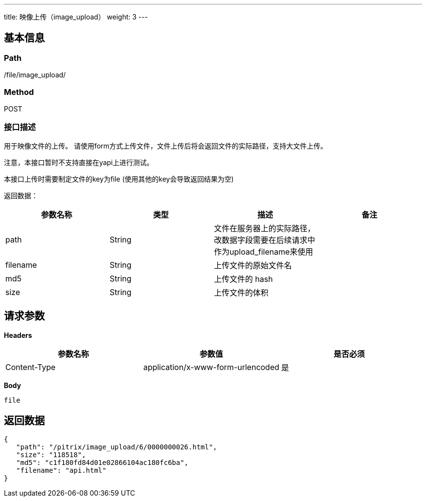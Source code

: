 ---
title: 映像上传（image_upload）
weight: 3
---

== 基本信息

=== Path
/file/image_upload/

=== Method
POST

=== 接口描述
用于映像文件的上传。
请使用form方式上传文件，文件上传后将会返回文件的实际路径，支持大文件上传。

注意，本接口暂时不支持直接在yapi上进行测试。

本接口上传时需要制定文件的key为file (使用其他的key会导致返回结果为空)

返回数据：


|===
| 参数名称 | 类型 | 描述 | 备注

| path
| String
| 文件在服务器上的实际路径，改数据字段需要在后续请求中作为upload_filename来使用
|

| filename
| String
| 上传文件的原始文件名
|

| md5
| String
| 上传文件的 hash
|

| size
| String
| 上传文件的体积
|
|===


== 请求参数

*Headers*

[cols="3*", options="header"]

|===
| 参数名称 | 参数值 | 是否必须

| Content-Type
| application/x-www-form-urlencoded
| 是
|===

*Body*

[,javascript]
----
file
----

== 返回数据

[,javascript]
----
{
   "path": "/pitrix/image_upload/6/0000000026.html",
   "size": "118518",
   "md5": "c1f180fd84d01e02866104ac180fc6ba",
   "filename": "api.html"
}
----
